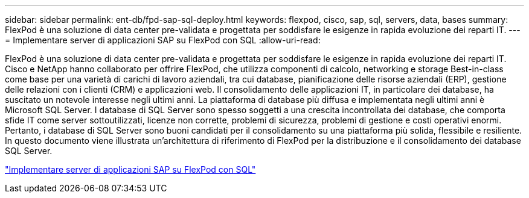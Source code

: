 ---
sidebar: sidebar 
permalink: ent-db/fpd-sap-sql-deploy.html 
keywords: flexpod, cisco, sap, sql, servers, data, bases 
summary: FlexPod è una soluzione di data center pre-validata e progettata per soddisfare le esigenze in rapida evoluzione dei reparti IT. 
---
= Implementare server di applicazioni SAP su FlexPod con SQL
:allow-uri-read: 


[role="lead"]
FlexPod è una soluzione di data center pre-validata e progettata per soddisfare le esigenze in rapida evoluzione dei reparti IT. Cisco e NetApp hanno collaborato per offrire FlexPod, che utilizza componenti di calcolo, networking e storage Best-in-class come base per una varietà di carichi di lavoro aziendali, tra cui database, pianificazione delle risorse aziendali (ERP), gestione delle relazioni con i clienti (CRM) e applicazioni web. Il consolidamento delle applicazioni IT, in particolare dei database, ha suscitato un notevole interesse negli ultimi anni. La piattaforma di database più diffusa e implementata negli ultimi anni è Microsoft SQL Server. I database di SQL Server sono spesso soggetti a una crescita incontrollata dei database, che comporta sfide IT come server sottoutilizzati, licenze non corrette, problemi di sicurezza, problemi di gestione e costi operativi enormi. Pertanto, i database di SQL Server sono buoni candidati per il consolidamento su una piattaforma più solida, flessibile e resiliente. In questo documento viene illustrata un'architettura di riferimento di FlexPod per la distribuzione e il consolidamento dei database SQL Server.

link:https://www.cisco.com/c/dam/en/us/products/collateral/servers-unified-computing/ucs-b-series-blade-servers/sap-appservers-flexpod-with-sql.pdf["Implementare server di applicazioni SAP su FlexPod con SQL"^]
